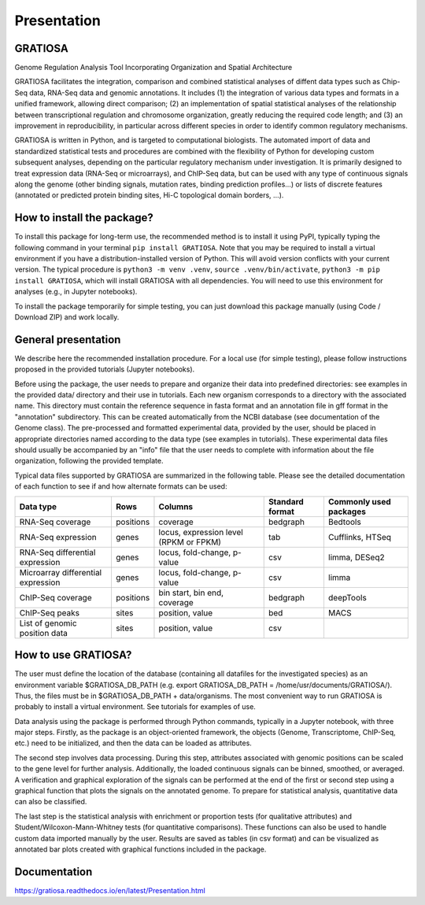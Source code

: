 Presentation
============

GRATIOSA
--------
Genome Regulation Analysis Tool Incorporating Organization and Spatial Architecture

GRATIOSA facilitates the integration, comparison and combined statistical analyses of diffent data types such as Chip-Seq data, RNA-Seq data and genomic annotations. It includes (1) the integration of various data types and formats in a unified framework, allowing direct comparison; (2) an implementation of spatial statistical analyses of the relationship between transcriptional regulation and chromosome organization, greatly reducing the required code length; and (3) an improvement in reproducibility, in particular across different species in order to identify common regulatory mechanisms.

.. image:: _static/GRATIOSA.png
   :width: 1000
   :align: center

GRATIOSA is written in Python, and is targeted to computational biologists. The automated import of data and standardized statistical tests and procedures are combined with the flexibility of Python for developing custom subsequent analyses, depending on the particular regulatory mechanism under investigation. It is primarily designed to treat expression data (RNA-Seq or microarrays), and ChIP-Seq data, but can be used with any type of continuous signals along the genome (other binding signals, mutation rates, binding prediction profiles…) or lists of discrete features (annotated or predicted protein binding sites, Hi-C topological domain borders, …). 

How to install the package? 
---------------------------
To install this package for long-term use, the recommended method is to install it using PyPI, typically typing the following command in your terminal 
``pip install GRATIOSA``. 
Note that you may be required to install a virtual environment if you have a distribution-installed version of Python. This will avoid version conflicts with your current version. The typical procedure is ``python3 -m venv .venv``, ``source .venv/bin/activate``, ``python3 -m pip install GRATIOSA``, which will install GRATIOSA with all dependencies. You will need to use this environment for analyses (e.g., in Jupyter notebooks). 

To install the package temporarily for simple testing, you can just download this package manually (using Code / Download ZIP) and work locally. 




General presentation 
--------------------
We describe here the recommended installation procedure. For a local use (for simple testing), please follow instructions proposed in the provided tutorials (Jupyter notebooks). 

Before using the package, the user needs to prepare and organize their data into predefined directories: see examples in the provided data/ directory and their use in tutorials. Each new organism corresponds to a directory with the associated name.  This directory must contain the reference sequence in fasta format and an annotation file in gff format in the "annotation" subdirectory. This can be created automatically from the NCBI database (see documentation of the Genome class). The pre-processed and formatted experimental data, provided by the user, should be placed in appropriate directories named according to the data type (see examples in tutorials). These experimental data files should usually be accompanied by an "info" file that the user needs to complete with information about the file organization, following the provided template.

Typical data files supported by GRATIOSA are summarized in the following table. Please see the detailed documentation of each function to see if and how alternate formats can be used:

+-------------------------+-----------+----------------------------------------+-----------------+------------------------+
| Data type               | Rows      | Columns                                | Standard format | Commonly used packages |
+=========================+===========+========================================+=================+========================+
| RNA-Seq coverage        | positions | coverage                               | bedgraph        | Bedtools               |
+-------------------------+-----------+----------------------------------------+-----------------+------------------------+
| RNA-Seq expression      | genes     | locus, expression level (RPKM or FPKM) | tab             | Cufflinks, HTSeq       |
+-------------------------+-----------+----------------------------------------+-----------------+------------------------+
| RNA-Seq differential    | genes     | locus, fold-change, p-value            | csv             | limma, DESeq2          |
| expression              |           |                                        |                 |                        |
+-------------------------+-----------+----------------------------------------+-----------------+------------------------+
| Microarray differential | genes     | locus, fold-change, p-value            | csv             | limma                  |
| expression              |           |                                        |                 |                        |
+-------------------------+-----------+----------------------------------------+-----------------+------------------------+
| ChIP-Seq coverage       | positions | bin start, bin end, coverage           | bedgraph        | deepTools              |
+-------------------------+-----------+----------------------------------------+-----------------+------------------------+
| ChIP-Seq peaks          | sites     | position, value                        | bed             | MACS                   |
+-------------------------+-----------+----------------------------------------+-----------------+------------------------+
| List of genomic         | sites     | position, value                        | csv             |                        |
| position data           |           |                                        |                 |                        |
+-------------------------+-----------+----------------------------------------+-----------------+------------------------+

How to use GRATIOSA?
------------------------
The user must define the location of the database (containing all datafiles for the investigated species) as an environment variable \$GRATIOSA_DB_PATH (e.g. export GRATIOSA_DB_PATH = /home/usr/documents/GRATIOSA/). Thus, the files must be in \$GRATIOSA_DB_PATH + data/organisms. The most convenient way to run GRATIOSA is probably to install a virtual environment. See tutorials for examples of use. 

Data analysis using the package is performed through Python commands, typically in a Jupyter notebook, with three major steps. Firstly, as the package is an object-oriented framework, the objects (Genome, Transcriptome, ChIP-Seq, etc.) need to be initialized, and then the data can be loaded as attributes. 

The second step involves data processing. During this step, attributes associated with genomic positions can be scaled to the gene level for further analysis. Additionally, the loaded continuous signals can be binned, smoothed, or averaged. A verification and graphical exploration of the signals can be performed at the end of the first or second step using a graphical function that plots the signals on the annotated genome. To prepare for statistical analysis, quantitative data can also be classified.

The last step is the statistical analysis with enrichment or proportion tests (for qualitative attributes) and Student/Wilcoxon-Mann-Whitney tests (for quantitative comparisons). These functions can also be used to handle custom data imported manually by the user. Results are saved as tables (in csv format) and can be visualized as annotated bar plots created with graphical functions included in the package. 


Documentation
-------------
https://gratiosa.readthedocs.io/en/latest/Presentation.html
